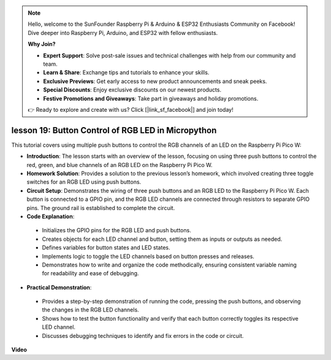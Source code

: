 .. note::

    Hello, welcome to the SunFounder Raspberry Pi & Arduino & ESP32 Enthusiasts Community on Facebook! Dive deeper into Raspberry Pi, Arduino, and ESP32 with fellow enthusiasts.

    **Why Join?**

    - **Expert Support**: Solve post-sale issues and technical challenges with help from our community and team.
    - **Learn & Share**: Exchange tips and tutorials to enhance your skills.
    - **Exclusive Previews**: Get early access to new product announcements and sneak peeks.
    - **Special Discounts**: Enjoy exclusive discounts on our newest products.
    - **Festive Promotions and Giveaways**: Take part in giveaways and holiday promotions.

    👉 Ready to explore and create with us? Click [|link_sf_facebook|] and join today!

lesson 19:  Button Control of RGB LED in Micropython
=============================================================================

This tutorial covers using multiple push buttons to control the RGB channels of an LED on the Raspberry Pi Pico W:

* **Introduction**: The lesson starts with an overview of the lesson, focusing on using three push buttons to control the red, green, and blue channels of an RGB LED on the Raspberry Pi Pico W.
* **Homework Solution**: Provides a solution to the previous lesson’s homework, which involved creating three toggle switches for an RGB LED using push buttons.
* **Circuit Setup**: Demonstrates the wiring of three push buttons and an RGB LED to the Raspberry Pi Pico W. Each button is connected to a GPIO pin, and the RGB LED channels are connected through resistors to separate GPIO pins. The ground rail is established to complete the circuit.
* **Code Explanation**: 
 - Initializes the GPIO pins for the RGB LED and push buttons.
 - Creates objects for each LED channel and button, setting them as inputs or outputs as needed.
 - Defines variables for button states and LED states.
 - Implements logic to toggle the LED channels based on button presses and releases.
 - Demonstrates how to write and organize the code methodically, ensuring consistent variable naming for readability and ease of debugging.
* **Practical Demonstration**: 
 - Provides a step-by-step demonstration of running the code, pressing the push buttons, and observing the changes in the RGB LED channels.
 - Shows how to test the button functionality and verify that each button correctly toggles its respective LED channel.
 - Discusses debugging techniques to identify and fix errors in the code or circuit.


**Video**

.. raw:: html

    <iframe width="700" height="500" src="https://www.youtube.com/embed/3CiBd7sW5KE?si=I66ycByUwVMi8251" title="YouTube video player" frameborder="0" allow="accelerometer; autoplay; clipboard-write; encrypted-media; gyroscope; picture-in-picture; web-share" allowfullscreen></iframe>


